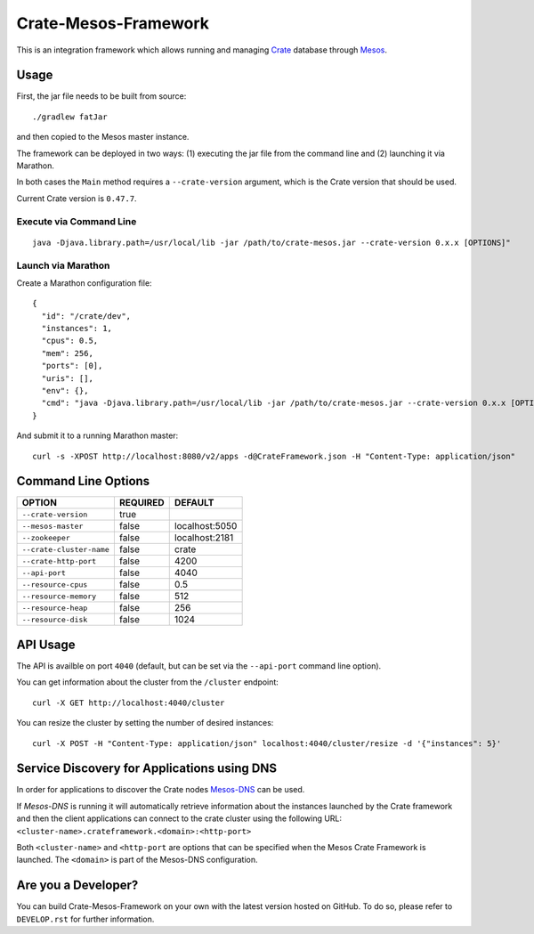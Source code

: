 Crate-Mesos-Framework
=====================

This is an integration framework which allows running and managing Crate_ database through Mesos_.

Usage
-----

First, the jar file needs to be built from source::

    ./gradlew fatJar

and then copied to the Mesos master instance.

The framework can be deployed in two ways: (1) executing the jar file from the command line and (2) launching it via Marathon.

In both cases the ``Main`` method requires a ``--crate-version`` argument,
which is the Crate version that should be used.

Current Crate version is ``0.47.7``.

Execute via Command Line
........................

::

    java -Djava.library.path=/usr/local/lib -jar /path/to/crate-mesos.jar --crate-version 0.x.x [OPTIONS]"


Launch via Marathon
....................

Create a Marathon configuration file::

    {
      "id": "/crate/dev",
      "instances": 1,
      "cpus": 0.5,
      "mem": 256,
      "ports": [0],
      "uris": [],
      "env": {},
      "cmd": "java -Djava.library.path=/usr/local/lib -jar /path/to/crate-mesos.jar --crate-version 0.x.x [OPTIONS]"
    }

And submit it to a running Marathon master::

    curl -s -XPOST http://localhost:8080/v2/apps -d@CrateFramework.json -H "Content-Type: application/json"


Command Line Options
--------------------

=========================== ============== =================
OPTION                       REQUIRED       DEFAULT
=========================== ============== =================
``--crate-version``         true
--------------------------- -------------- -----------------
``--mesos-master``          false          localhost:5050
--------------------------- -------------- -----------------
``--zookeeper``             false          localhost:2181
--------------------------- -------------- -----------------
``--crate-cluster-name``    false          crate
--------------------------- -------------- -----------------
``--crate-http-port``       false          4200
--------------------------- -------------- -----------------
``--api-port``              false          4040
--------------------------- -------------- -----------------
``--resource-cpus``         false          0.5
--------------------------- -------------- -----------------
``--resource-memory``       false          512
--------------------------- -------------- -----------------
``--resource-heap``         false          256
--------------------------- -------------- -----------------
``--resource-disk``         false          1024
=========================== ============== =================


API Usage
---------

The API is availble on port ``4040`` (default, but can be set via the ``--api-port`` command line option).

You can get information about the cluster from the ``/cluster`` endpoint::

    curl -X GET http://localhost:4040/cluster

You can resize the cluster by setting the number of desired instances::

    curl -X POST -H "Content-Type: application/json" localhost:4040/cluster/resize -d '{"instances": 5}'


Service Discovery for Applications using DNS
--------------------------------------------

In order for applications to discover the Crate nodes `Mesos-DNS`_ can be used.

If `Mesos-DNS` is running it will automatically retrieve information about the
instances launched by the Crate framework and then the client applications can
connect to the crate cluster using the following URL:
``<cluster-name>.crateframework.<domain>:<http-port>``

Both ``<cluster-name>`` and ``<http-port`` are options that can be specified
when the Mesos Crate Framework is launched. The ``<domain>`` is part of the
Mesos-DNS configuration.


Are you a Developer?
--------------------

You can build Crate-Mesos-Framework on your own with the latest version hosted on GitHub.
To do so, please refer to ``DEVELOP.rst`` for further information.


.. _Crate: https://github.com/crate/crate
.. _Mesos: http://mesos.apache.org
.. _Mesos-DNS: http://mesosphere.github.io/mesos-dns/
